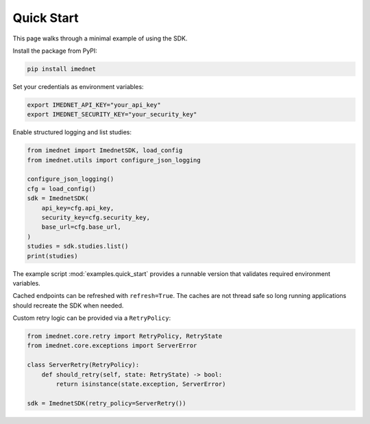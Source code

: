 Quick Start
===========

This page walks through a minimal example of using the SDK.

Install the package from PyPI:

.. code-block:: console

   pip install imednet

Set your credentials as environment variables:

.. code-block:: bash

   export IMEDNET_API_KEY="your_api_key"
   export IMEDNET_SECURITY_KEY="your_security_key"

Enable structured logging and list studies:

.. code-block:: python

   from imednet import ImednetSDK, load_config
   from imednet.utils import configure_json_logging

   configure_json_logging()
   cfg = load_config()
   sdk = ImednetSDK(
       api_key=cfg.api_key,
       security_key=cfg.security_key,
       base_url=cfg.base_url,
   )
   studies = sdk.studies.list()
   print(studies)

The example script :mod:`examples.quick_start` provides a runnable version that
validates required environment variables.

Cached endpoints can be refreshed with ``refresh=True``. The caches are not thread safe so long running applications should recreate the SDK when needed.

Custom retry logic can be provided via a ``RetryPolicy``:

.. code-block:: python

   from imednet.core.retry import RetryPolicy, RetryState
   from imednet.core.exceptions import ServerError

   class ServerRetry(RetryPolicy):
       def should_retry(self, state: RetryState) -> bool:
           return isinstance(state.exception, ServerError)

   sdk = ImednetSDK(retry_policy=ServerRetry())
